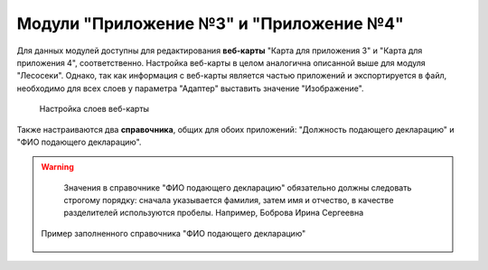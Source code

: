 .. sectionauthor:: Ekaterina Petrunenko <ekaterina.petrunenko@nextgis.com>

Модули "Приложение №3" и "Приложение №4"
==========================================
Для данных модулей доступны для редактирования **веб-карты** "Карта для приложения 3" и "Карта для приложения 4", соответственно. Настройка веб-карты в целом аналогична описанной выше для модуля "Лесосеки". Однако, так как информация с веб-карты является частью приложений и экспортируется в файл, необходимо для всех слоев у параметра "Адаптер" выставить значение "Изображение".


 .. figure:: _static/admin_priloj3and4_1.png
   :name: admin_priloj3and4_1
   :align: center
   :width: 16cm

   Настройка слоев веб-карты

Также настраиваются два **справочника**, общих для обоих приложений: "Должность подающего декларацию" и "ФИО подающего декларацию".

.. warning::

   Значения в справочнике "ФИО подающего декларацию" обязательно должны следовать строгому порядку: сначала указывается фамилия, затем имя и отчество, в качестве разделителей используются пробелы. Например, Боброва Ирина Сергеевна


 .. figure:: _static/admin_priloj3and4_2.png
   :name: admin_priloj3and4_2
   :align: center
   :width: 16cm

   Пример заполненного справочника "ФИО подающего декларацию"
